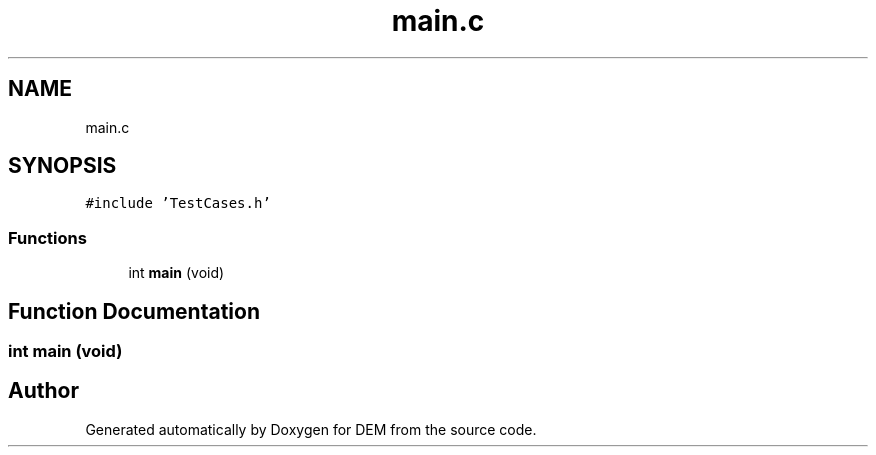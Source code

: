 .TH "main.c" 3 "Mon May 10 2021" "DEM" \" -*- nroff -*-
.ad l
.nh
.SH NAME
main.c
.SH SYNOPSIS
.br
.PP
\fC#include 'TestCases\&.h'\fP
.br

.SS "Functions"

.in +1c
.ti -1c
.RI "int \fBmain\fP (void)"
.br
.in -1c
.SH "Function Documentation"
.PP 
.SS "int main (void)"

.SH "Author"
.PP 
Generated automatically by Doxygen for DEM from the source code\&.
